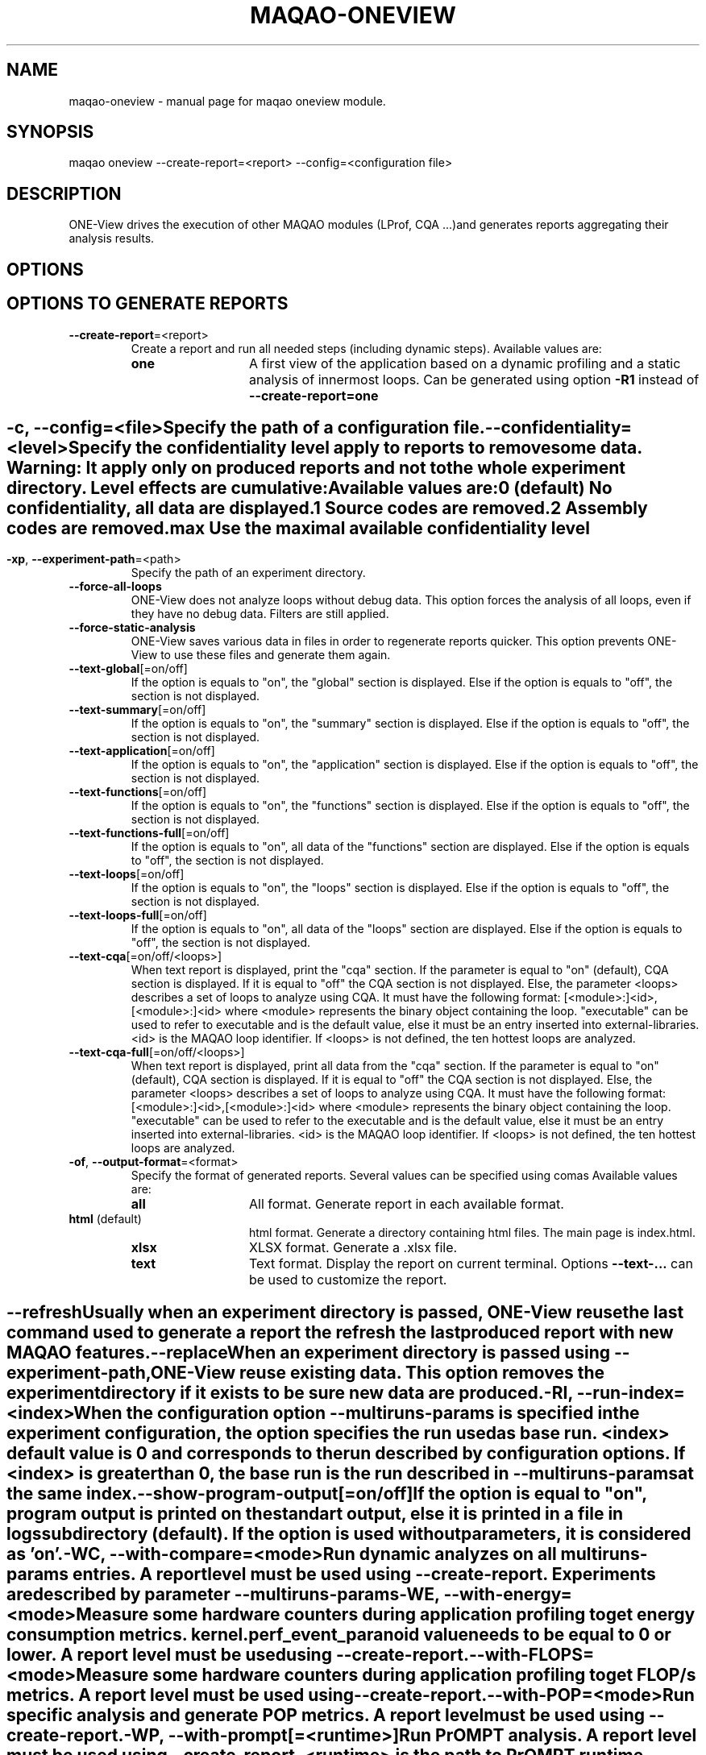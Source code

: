 .\" File generated using by MAQAO.
.TH MAQAO-ONEVIEW "1" "2025/01/21" "MAQAO-ONEVIEW 2.21.1" "User Commands"
.SH NAME
maqao-oneview \- manual page for maqao oneview module.
.SH SYNOPSIS
maqao oneview --create-report=<report> --config=<configuration file>
.SH DESCRIPTION
ONE-View drives the execution of other MAQAO modules (LProf, CQA ...)and generates reports aggregating their analysis results.
.SH OPTIONS
.SH "    OPTIONS TO GENERATE REPORTS"
.TP
\fB\-\-create-report\fR\=<report>
Create a report and run all needed steps (including dynamic steps).  Available values are: 
.TP 20 
\fB       one\fR 
A first view of the application based on a dynamic profiling and a  static analysis of innermost loops. Can be generated using option \fB-R1\fR instead of \fB--create-report=one\fR
.
.SH ""
.TP
\fB\-c\fR, \fB\-\-config\fR\=<file>
Specify the path of a configuration file.
.TP
\fB\-\-confidentiality\fR\=<level>
Specify the confidentiality level apply to reports to remove some data. Warning: It apply only on produced reports and not to the whole experiment directory. Level effects are cumulative: Available values are: 
.TP 20 
\fB       0\fR  (default)
No confidentiality, all data are displayed.
.TP 20 
\fB       1\fR 
Source codes are removed.
.TP 20 
\fB       2\fR 
Assembly codes are removed.
.TP 20 
\fB       max\fR 
Use the maximal available confidentiality level
.
.SH ""
.TP
\fB\-xp\fR, \fB\-\-experiment-path\fR\=<path>
Specify the path of an experiment directory.
.TP
\fB\-\-force-all-loops\fR
ONE-View does not analyze loops without debug data. This option forces the analysis of all loops, even if they have no debug data. Filters are still applied.
.TP
\fB\-\-force-static-analysis\fR
ONE-View saves various data in files in order to regenerate reports quicker. This option prevents ONE-View to use these files and generate them again.
.TP
\fB\-\-text-global\fR[\=on/off]
If the option is equals to "on", the "global" section is displayed. Else if the option is equals to "off", the section is not displayed.
.TP
\fB\-\-text-summary\fR[\=on/off]
If the option is equals to "on", the "summary" section is displayed. Else if the option is equals to "off", the section is not displayed.
.TP
\fB\-\-text-application\fR[\=on/off]
If the option is equals to "on", the "application" section is displayed. Else if the option is equals to "off", the section is not displayed.
.TP
\fB\-\-text-functions\fR[\=on/off]
If the option is equals to "on", the "functions" section is displayed. Else if the option is equals to "off", the section is not displayed.
.TP
\fB\-\-text-functions-full\fR[\=on/off]
If the option is equals to "on", all data of the "functions" section are displayed. Else if the option is equals to "off", the section is not displayed.
.TP
\fB\-\-text-loops\fR[\=on/off]
If the option is equals to "on", the "loops" section is displayed. Else if the option is equals to "off", the section is not displayed.
.TP
\fB\-\-text-loops-full\fR[\=on/off]
If the option is equals to "on", all data of the "loops" section are displayed. Else if the option is equals to "off", the section is not displayed.
.TP
\fB\-\-text-cqa\fR[\=on/off/<loops>]
When text report is displayed, print the "cqa" section. If the parameter  is equal to "on" (default), CQA section is displayed. If it is equal to "off" the CQA section is not displayed. Else, the parameter <loops> describes a set of loops to analyze using CQA. It must have the following format: [<module>:]<id>,[<module>:]<id> where <module> represents the binary object containing the loop. "executable" can be used to refer to executable and is the default value, else it must be an entry inserted into external-libraries. <id> is the MAQAO loop identifier. If <loops> is not defined, the ten hottest loops are analyzed.
.TP
\fB\-\-text-cqa-full\fR[\=on/off/<loops>]
When text report is displayed, print all data from the "cqa" section. If the parameter  is equal to "on" (default), CQA section is displayed. If it is equal to "off" the CQA section is not displayed. Else, the parameter <loops> describes a set of loops to analyze using CQA. It must have the following format: [<module>:]<id>,[<module>:]<id> where <module> represents the binary object containing the loop. "executable" can be used to refer to the executable and is the default value, else it must be an entry inserted into external-libraries. <id> is the MAQAO loop identifier. If <loops> is not defined, the ten hottest loops are analyzed.
.TP
\fB\-of\fR, \fB\-\-output-format\fR\=<format>
Specify the format of generated reports. Several values can be specified using comas Available values are: 
.TP 20 
\fB       all\fR 
All format. Generate report in each available format.
.TP 20 
\fB       html\fR  (default)
html format. Generate a directory containing html files. The main page is index.html.
.TP 20 
\fB       xlsx\fR 
XLSX format. Generate a .xlsx file.
.TP 20 
\fB       text\fR 
Text format. Display the report on current terminal. Options \fB--text-...\fR can be used to customize the report.
.
.SH ""
.TP
\fB\-\-refresh\fR
Usually when an experiment directory is passed, ONE-View reuse the last command used to generate a report the refresh the last produced report with new MAQAO features.
.TP
\fB\-\-replace\fR
When an experiment directory is passed using \fB--experiment-path\fR, ONE-View reuse existing data. This option removes the experiment directory if it exists to be sure new data are produced.
.TP
\fB\-RI\fR, \fB\-\-run-index\fR\=<index>
When the configuration option \fB--multiruns-params\fR is specified in the experiment configuration, the option specifies the run used as base run. <index> default value is 0 and corresponds to the run described by configuration options. If <index> is greater than 0, the base run is the run described in \fB--multiruns-params\fR at the same index. 
.TP
\fB\-\-show-program-output\fR[\=on/off]
If the option is equal to "on", program output is printed on the standart output, else it is printed in a file in logs subdirectory (default). If the option is used without parameters, it is considered as 'on'.
.TP
\fB\-WC\fR, \fB\-\-with-compare\fR\=<mode>
Run dynamic analyzes on all \fBmultiruns-params\fR entries. A report level must be used using \fB--create-report\fR. Experiments are described by parameter \fB--multiruns-params\fR 
.TP
\fB\-WE\fR, \fB\-\-with-energy\fR\=<mode>
Measure some hardware counters during application profiling to get energy consumption metrics. kernel.perf_event_paranoid value needs to be equal to 0 or lower. A report level must be used using \fB--create-report\fR. 
.TP
\fB\-\-with-FLOPS\fR\=<mode>
Measure some hardware counters during application profiling to get FLOP/s metrics. A report level must be used using \fB--create-report\fR. 
.TP
\fB\-\-with-POP\fR\=<mode>
Run specific analysis and generate POP metrics. A report level must be used using \fB--create-report\fR. 
.TP
\fB\-WP\fR, \fB\-\-with-prompt\fR[\=<runtime>]
Run PrOMPT analysis. A report level must be used using \fB--create-report\fR. <runtime> is the path to PrOMPT runtime library that must be used for the analysis. If <runtime> is empty, the PrOMPT runtime library libprompt_icc.so is searched in LD_LIBRARY_PATH.
.TP
\fB\-WR\fR, \fB\-\-with-RAM\fR\=<mode>
Measure some hardware counters during application profiling to memory traffic at RAM level. kernel.perf_event_paranoid value needs to be equal to 0 or lower. A report level must be used using \fB--create-report\fR. 
.TP
\fB\-WS\fR, \fB\-\-with-scalability\fR[\=<mode>]
Run the scalability analysis. A report level must be used using \fB--create-report\fR. Experiments are described by parameter \fB--multiruns-params\fR. Available values are: 
.TP 20 
\fB       strong\fR 
Run the scalability analysis. Efficiency formula is Eff = Time (<ref>) / (Time (<run>) * nb_threads) with <ref> the run with parameters described in the configuration file and <run> a run described by the parameter multiruns-params. If no value is given to the option, it is the used behaviour.
.TP 20 
\fB       weak\fR 
Run the scalability analysis but use a different formula for efficiency: Eff = Time (<ref>) / Time (<run>) with <ref> the run with parameters described in the configuration file and <run> a run described by the parameter multiruns-params.
.
.SH ""
.TP
\fB\-WT\fR, \fB\-\-with-topology\fR\=<mode>
Run topology analyzes using the tool lstopo-no-graphics. Default behaviour is \fB--with-topology=on\fR. To disable topology analysis, use \fB--with-topology=off\fR. A report level must be used using \fB--create-report\fR.
.SH "    CONFIGURATION OPTIONS"
.TP
\fB\-\-base-run-name\fR\=<name>
When \fB--with-scalability\fR or \fB--with-compare\fR is used, specify the name of the run described by experiment configuration, similar to the name option in \fB--multiruns-params\fR entries
.TP
\fB\-\-batch-command\fR\=<cmd>
Specify how to submit a job to the job scheduler. The script must be replaced by <batch_script> Example: sbatch <batch_script>
.TP
\fB\-\-batch-script\fR\=<script>
Specify the job scheduler script <script> to use. It must be a specific version where some values must be replaced by substrings and the corresponding options must be used:   * the application executable and its arguments must be replaced by <run_command>   * the number of processes to use must be replaced by <number_processes>   * the number of nodes to use must be replaced by <number_nodes>   * the number of processes per nodes to use must be replaced by <number_processes_per_node> Other user defined variables can be replaced if they are defined in the \fB--script-variables\fR table. User defined variables must be defined between <> symboles.
.TP
\fB\-\-comments\fR\=string
Specify a comment that is displayed in the HTML report. It must be formatted as HTML code  (so HTML special characters must be escaped or they will be interpreted as HTML code).
.TP
\fB\-\-cqa-params\fR\=<table>
Specify additional parameters passed to CQA. It must be a string representing a Lua table where each entry is a CQA option.
.TP
\fB\-\-custom-categories\fR\=<table>
Specify custom categories to analyze using LPROF results. The default value is to have one category for each entry in \fB--external-libraries\fR. If the table is filled by the user, only categories specified in the table are analyzed. Custom categories are represented by a Lua table where each entry is a custom category. A custom category is described in a subtable with following fields:   * type - "library" (the custom category is a single library), "all-external-libraries" (shortcut to get            one category for each entry in external-libraries as done by default), "library_group" to            accumulate several libraries into a single category   * value - "<library name>" when type is "library", nil when type is "all-external-libraries",            {"lib1.so", "lib2.so"} when type is "library_group"   * name - Used only when type is "library_group", specify the name of the group Example: "{{type = "library", value = "lib1.so"}, {type = "all-external-libraries"}}" Example: "{{type = "library_group", value = {"lib1.so", "lib2.so"}, name = "my_libs"}}" /!\ Warning /!\ If a single library is used in several library groups, some errors will appear in reports
.TP
\fB\-\-dataset\fR\=<dir>
Specify the path to a directory <dir> containing the application dataset. The directory is copied / linked into the experiment directory, according to \fB--dataset-handler\fR value.
.TP
\fB\-\-dataset-handler\fR\=<handler>
When dataset is used, specify how the dataset directory is handled. Available values are: 
.TP 20 
\fB       link\fR  (default)
A link is created from the experiment directory to the specified dataset directory
.TP 20 
\fB       copy\fR 
The specified dataset directory is fully copied into the dataset directory
.
.SH ""
.TP
\fB\-\-environment-variables\fR\=<table>
Specify some environment variables to set before running the application. <table> contains one subtable per environment variable with fields:  * name  - Name of the environment variable.  * value - Value of the environment variable. An alternative syntaxe to declare environment variables is available with \fB--envv_<...>\fR options
.TP
\fB\-\-envv_<VAR>\fR\=<value>
Specify a single environment variable to set before running the application. The environment variable name is <VAR> and its value is <value> For example, \fB--envv_OMP_NUM_THREADS=8\fR can be used to set the environment variable OMP_NUM_THREADS with value 8.
.TP
\fB\-\-excluded-areas\fR\=<table>
Specify areas (loops or blocks) to not analyze. It must be a string representing a Lua table describing a list of areas to ignore using following fields:   * type - "loop" or "block", the type of area to ignore;   * id - a number representing the MAQAO identifier of the area to ignore;   * module - a string representing the binary object containing the area. "executable" if the area   is in the executable or the name of an object listed in \fB--external-libraries\fR. Example: "{{type = "loop", id = 5, module = "executable"},{type = "loop", id = 10, module = "lib1.so"}} 
.TP
\fB\-\-executable\fR\=<exe>
Specify the application <exe> to analyze.
.TP
\fB\-\-external-libraries\fR\=<table>
Specify dynamic libraries to analyze as a coma separated list of library names. Example: "lib1.so,lib2.so"
.TP
\fB\-\-experiment-name\fR\=<name>
Specify a string copied in report summary that can be used to easily distinguish various reports.
.TP
\fB\-\-filter\fR\=<table>
Specify a filter used to select which loops are dynamically analyzed. It must be a string representing a Lua table describing the filter using two fields:   * type - "number" to give a number of loops to analyze, "coverage" to analyze all loops     which coverage is greater than a given value, "cumulated_coverage" to select the hottest loops     which cumulated coverage is greater or equal to the input threshold coverage value, "all"     to analyze all loops (default)   * value - the number associated to type   * nvprof / ndecan - associated with a \fBtype\fR set to "number", it replaces \fBvalue\fR     to specify a different value for VPROF and DECAN. Default value in {type="number", value = 10} which dynamically analyze the then hottest loops.
.TP
\fB\-\-included-areas\fR\=<table>
Specify areas (loops or blocks) to analyze even if it doesn't match the filter. It must be a string representing a Lua table describing a list of areas to include using following fields:   * type - "loop" or "block", the type of area to include;   * id - a number representing the MAQAO identifier of the area to include;   * module - a string representing the binary object containing the area. "executable" if the area   is in the executable or the name of an object listed in \fB--external-libraries\fR. Example: "{{type = "loop", id = 5, module = "executable"},{type = "loop", id = 10, module = "lib1.so"}} 
.TP
\fB\-\-keep-executable-location\fR\=<boolean>
Specify if the executable should move in the experiment directory or stay only on local system. Default behevior is to copy the executable in the experiment directory (\fB--keep-executable-location=false\fR). If set to true, the executable will stay at its location
.TP
\fB\-\-lprof-params\fR\=<opts>
Specify additional parameters passed to LPROF.
.TP
\fB\-\-lprof-post-process-params\fR\=<table>
Specify additional parameters passed to LPROF for its post processing phase. It must be a string representing a Lua table where each entry is a LPROF option.
.TP
\fB\-\-maximal-path-number\fR\=<nb>
Maximal number of paths a loop can have to be analyzed.
.TP
\fB\-\-mpi-command\fR\=<cmd>
Specify how the MPI runtime must be run. Some values must be replaced by substrings  and the corresponding option must be used:   * the number of processes must be replaced by <number_processes>. Example: "mpirun -n <number_processes>"
.TP
\fB\-\-multiruns-params\fR\=<table>
Specify variants of the base experiment to analyze. Variants are analyzed when some \fB--with-<...>\fR options are used. <table> contains one subtable per experiment with fields:  * number_processes - Number of processes to use.  * number_nodes - Number of nodes to use.  * number_processes_per_node - Number of processes per node to use.  * run_command - Command to use with its parameters. Use same format than \fB--run-command\fR option.  * mpi_command - Command to use to run MPI. Use same format than \fB--mpi-command\fR option.  * dataset - Path to a specific directory. Use same format than \fB--dataset\fR option.  * run_directory - Path to a directory from where to run the application. Use same format than \fB--run-directory\fR option.  * script_variables - A table with user defined variables. Use the same format than \fB--script-variables\fR option.  * environment_variables - A table with user defined environment variables. Use the same format than                            \fB--environment-variables\fR option or the \fB--envv_<VAR>\fR syntax.                            If an environment variable set in the base run must be unset,                            use the entry {name = <ENV VAR NAME>, value = nil} or the shorcut field \fB--unset_envv\fR (see below)  * unset_envv - Shortcut to unset some environment variables defined by base run. The value can be a string with the name                 of a single environment variable to unset, or a table filled with several environment variables names  * profile_start - A table describing when the profiling should start.  * name - Name of the run that will be used in reports.  * comments - A comment displayed in the HTML report, formated as HTML code.
.TP
\fB\-\-number-nodes\fR\=<nb>
Specify the number of nodes <nb> to use to run the application. The value must  be refered as <number_nodes> in option \fB--mpi-command\fR and in the batch script fs used.
.TP
\fB\-\-number-processes\fR\=<nb>
Specify the number of processes <nb> to use to run the application. The value must  be refered as <number_processes> in option \fB--mpi-command\fR and in the batch script if used.
.TP
\fB\-\-number-processes-per-node\fR\=<nb>
Specify the number of processes per node <nb> to use to run the application. The value must  be refered as <number_processes_per_node> in option \fB--mpi-command\fR and in the batch script if used.
.TP
\fB\-\-object-coverage-threshold\fR\=<nb>
Specify a threshold to apply to objects coverages (loops and functions) to include them in static analysis. All objects whose coverage is lower than the given value <nb> will not be statically and dynamically analyzed. The threshold is apply before applying the \fB--filter\fR parameter.
.TP
\fB\-\-optimizer-loop-count\fR\=<nb>
Specify how many loops must be analyzed in the Optimizer section of the Summary report.
.TP
\fB\-\-pinning-command\fR\=<cmd>
Specify parameters used to pin the process. If used, <cmd> will be appending before the call to MAQAO.
.TP
\fB\-\-profile-start\fR\=<table>
Specify when the profiling of the application must start. It must be a string representing a Lua table describing the filter using two fields:   * unit - "none" to start the profiling at the application start, "s" to wait a number of seconds   before starting the profiling, "p" to wait a percentage of the application time before starting   the profiling, "probe" to use LPROF probes inserted in the source code to start / pause the profiling   (help about LPROF probes is available with command \fBmaqao oneview --help-guided-profile\fR).   * value - the number associated to unit.
.TP
\fB\-\-qplot-path\fR\=<dir>
Specify the path of QPlot directory containing the file parse.js. Qplot is run with the command \fBnodejs <dir>/parse.js <oneview-report.xlsx>\fR.
.TP
\fB\-\-run-command\fR\=<cmd>
Specify how the application must be run. The application must be replaced by  the substring <executable>. Example: "<executable> --opt=val -a 2"
.TP
\fB\-\-run-directory\fR\=<dir>
Specify the directory where the application must be run. The dataset directory must be refered as <dataset>. It is needed when the application must be run in a specific subdirectory located in the dataset directory. Example: "<dataset>/Run"
.TP
\fB\-\-script-variables\fR\=<table>
Specify custom variables replaced in \fB--batch-script\fR file. Each entry has for key the variable name and for value a string or a number that will replace the tag (<key>) in the script file.
.TP
\fB\-\-scalability-reference\fR\=<value>
Specify which run will be used as reference when scalability reports are generated. If two entries match the filter, the first one described is used as references (main entry, then the entry with the lowest index in \fB--multiruns-params\fR table).  Available values are: 
.TP 20 
\fB       main\fR  (default)
Uses the run specified by main parameters (and not in \fB--multiruns-params\fR) as reference
.TP 20 
\fB       lowest-time\fR 
Uses the shortest run in time as reference
.TP 20 
\fB       highest-time\fR 
Uses the longest run in time as reference
.TP 20 
\fB       lowest-threads\fR 
Uses the run with the lowest number of threads analyzed using LPROF as reference
.TP 20 
\fB       highest-threads\fR 
Uses the run with the highest number of threads analyzed using LPROF as reference
.TP 20 
\fB       lowest-efficiency\fR 
Uses the run with the worst efficiency as reference
.TP 20 
\fB       highest-efficiency\fR 
Uses the run with the better efficiency as reference
.TP 20 
\fB       <number>\fR 
Uses the entry at index <number> in the multiruns-param table as reference.
.
.SH ""
.TP
\fB\-\-source-code-location\fR\=<dir>
Specify the directory <dir> containing the source code. It is necessary if the source code is not located in the directory specified in debug data. <dir> last subdirectory must be present into the source location string extracted from debug data in order to replace the given <dir> string into the original source location
.TP
\fB\-\-thread-filter-threshold\fR\=<nb> <unit>
Specify a threshold to apply to threads to consider them as valid threads and use them in reports. Value is a string composed of a number and an unit: s for seconds and % for percentage of the total walltime (default unit). For example "5s" or "20%". Some runtimes create additional threads to handle specific tasks but that leads to wrong parallel reports.
.SH "    REPORT COMPARISON OPTIONS"
.TP
\fB\-CR\fR, \fB\-\-compare-reports\fR
Create a new HTML report that compare existing reports already produced. The new report nam can be specified using option \fB--experiment-path\fR. Remark: Functions matching between runs is based on executable names and function names, so to compare similar executables, their names must be the same.
.TP
\fB\-\-inputs\fR\=<list>
A list of reports to compare. <list> can be either a set of experiment directories paths separated by a comma or a table describing reports to compare with additional options. Each entry in the table represents a report  and can have following options:  * xp    - (Mandatory) A string representing the path to the report  * name  - A string representing the name used to represent the report during the comparison  * index - A number used if the report contains several runs due to the use of \fB--multiruns_params\fR to specify            which run must be used. Default value is 0 (base run) To simplify the usage of the table syntax, the option inputs=<table> can be declared in a configuration file loaded using option -c / --config
.TP
\fB\-\-include-detailed\fR
Embed single run reports into the produced HTML directory.
.TP
\fB\-\-include-xlsx\fR
Generate and embed the corresponding XLSX report into the produced HTML directory.
.TP
\fB\-indir\fR, \fB\-\-input-dir\fR\=<path>
Specify a directory to scan to automatically detect ONE-View experiment directories. It can be used to specify  inputs instead of using \fB--inputs\fR
.SH "    STABILITY ANALYSIS OPTIONS"
.TP
\fB\-\-analyze-stability\fR\=<report>
Create a stability report that repeat all dynamic steps to analyze the application stability. The number of repetitions can be setup using option \fB--repetitions\fR. Experiment configuration uses all usual ONE-View options such as when \fB--create-report\fR is used. Available values are: 
.TP 20 
\fB       one\fR 
A first view of the application based on a dynamic profiling and a static analysis of innermost loops. Can be generated using option \fB-S1\fR instead of \fB--analyze-stability=one\fR
.
.SH ""
.TP
\fB\-\-delay\fR\=<time>
Define a delay (in seconds) between two runs. Default is 0
.TP
\fB\-rep\fR, \fB\-\-repetitions\fR\=<nb>
Define how many repetitions must be done for dynamic steps in stability analysis. Default is 31.
.TP
\fB\-\-ranges-count\fR\=<nb>
Define how many ranges are used during statistics computation. Default is 20
.TP
\fB\-\-outliers-count\fR\=<nb>
Define how many outliers runs must be removed during statistics computation. Default is 0
.SH "    STATISTICS ANALYSIS OPTIONS"
.TP
\fB\-CS\fR, \fB\-\-compute-statistics\fR
Create a statistics report that aggregate several Optimizer analysis (from Summary reports).
.TP
\fB\-\-inputs\fR\=<list>
A list of reports to use to compute statistics. <list> can be either a set of experiment directories paths separated by a comma or a table describing reports to compare with additional options. Each entry in the table represents a report  and can have following options:  * xp    - (Mandatory) A string representing the path to the report  * name  - A string representing the name used to represent the report during the comparison  * index - A number used if the report contains several runs due to the use of \fB--multiruns_params\fR to specify            which run must be used. Default value is 0 (base run) To simplify the usage of the table syntax, the option inputs=<table> can be declared in a configuration file loaded using option -c / --config
.TP
\fB\-indir\fR, \fB\-\-input-dir\fR\=<path>
Specify a directory to scan to automatically detect ONE-View experiment directories. It can be used to specify  inputs instead of using \fB--inputs\fR
.SH "    OTHER ONEVIEW OPTIONS"
.TP
\fB\-\-create-config\fR\=<file>
Create an empty template of configuration file. If <file> is not specified, a file called config.json is created in the current directory.
.TP
\fB\-\-create-config-template\fR[\=<case>]
Create a template of configuration file with the smallest set of options for a given situation. If <case> is nil, all templates are generated.  Available values are: 
.TP 20 
\fB       seq\fR 
Template for a sequential application
.TP 20 
\fB       lib\fR 
Template for a sequential application and some shared libraries
.TP 20 
\fB       mpi\fR 
Template for a parallel application that uses MPI
.TP 20 
\fB       omp\fR 
Template for a parallel application that uses OpenMP
.TP 20 
\fB       scalability\fR 
Template for a parallel application that uses both MPI and OpenMP and how to analyze its stability
.TP 20 
\fB       script\fR 
Template for a sequential application that is run through a script, such as bash, SLURM ...
.
.SH ""
.TP
\fB\-\-create-custom-report\fR\=<name>
Create an empty template of custom report file located in $HOME/.maqao/OV_reports. The file is called <name>.json and describes a custom report as a JSON file. It can be updated to adapt the report to your needs.
.TP
\fB\-\-list-reports\fR
List all available report names (built-in and custom)
.TP
\fB\-\-help-guided-profile\fR
Show help about how to use probes to trigger / stop profiling at source level.
.TP
\fB\-\-exit-after-profiling\fR
Exit right after profiling (ie. before VPROF/DECAN or functions/loops analysis). Allow to resume on another machine, with large-enough RAM quota, preventing executable/libraries disassembling (inside VPROF/DECAN and functions/loops analysis) from being killed. Resume without "--exit-after-profiling --config=<configuration file>" but with "-xp=<experiment directory>".
.SH "    MAN PAGE"
.TP
\fB\-\-generate-man\fR
Generate the man page of the module based on the module help in the current directory. The generated file is called maqao-<module>.1. Once the man page is generated, the program exits.
.TP
\fB\-\-generate-man-all\fR
Generate man pages for all modules available based on each module help in the current directory. Each generated file is called maqao-<module>.1. Once the man pages are generated, the program exits.
.TP
\fB\-\-output\fR\=<path>
Specify the path where the man page is generated.
.TP
\fB\-\-generate-wiki\fR
Generate the wiki page of the module based on the module help on the standard output. Once the man page is generated, the program exits.
.SH "    OPTIONAL FLAGS COMMON TO ALL MODULES"
.TP
\fB\-\-arch\fR\=<architecture>
Select the architecture used for analysis. Available values are: 
aarch64.

.TP
\fB\-\-disable-debug\fR
Disable debug data loading. WARNING, this option may alter the tool's accuracy.
.TP
\fB\-\-compiler\fR\=<compiler>
Select the compiler used to create the binary. Available values are: 
GNU, Intel.

.TP
\fB\-\-language\fR\=<language>
Select the source language. Available values are: 
c, c++, fortran.

.TP
\fB\-\-lcore-flow-all\fR
Analyze all instructions returned by MADRAS. Default behaviour is to analyze instructions from sections .text, .init, .fini and .madras.code. 
.TP
\fB\-\-uarch\fR\=<uarch>
Select the micro architecture used for analysis. Available values are: 
.TP 20 
\fB       For aarch64 architecture:\fR 
ARM_CORTEX_A34 (), ARM_CORTEX_A35 (), ARM_CORTEX_A510 (), ARM_CORTEX_A53 (), ARM_CORTEX_A55 (),             ARM_CORTEX_A57 (), ARM_CORTEX_A65 (), ARM_CORTEX_A65AE (), ARM_CORTEX_A710 (), ARM_CORTEX_A715 (),             ARM_CORTEX_A72 (), ARM_CORTEX_A73 (), ARM_CORTEX_A75 (), ARM_CORTEX_A76 (), ARM_CORTEX_A76AE (),             ARM_CORTEX_A77 (), ARM_CORTEX_A78 (), ARM_CORTEX_A78AE (), ARM_CORTEX_X1 (), ARM_CORTEX_X2 (),             ARM_CORTEX_X3 (), ARM_NEOVERSE_E1 (), ARM_NEOVERSE_N1 (), ARM_NEOVERSE_N2 (), ARM_NEOVERSE_V1 (),             ARM_NEOVERSE_V2 (), CAVIUM_THUNDERX (), CAVIUM_THUNDERX2 (), FUJITSU_A64FX ()
.
.SH ""
.TP
\fB\-\-proc\fR\=<proc>
Select the processor model used for analysis. maqao --list-procs to display supported processors
.TP
\fB\-ifr\fR, \fB\-\-interleaved-functions-recognition\fR\=<mode>
Select the mode of interleaved functions recognition. Available values are: 
.TP 20 
\fB       off\fR 
Functions are not extracted from connected components.
.TP 20 
\fB       debug_based\fR  (default)
Functions are extracted from connected components matching with debug data.
.TP 20 
\fB       all\fR 
All connected components are extracted into new functions whether they correspond to the debug information or not.
.
.SH ""
.TP
\fB\-dbg\fR, \fB\-\-debug\fR[\=<level>]
Enable debug messages. <level> can be used to specify the level of debug messages to display. Available values are: 
0, 1 (default).

.TP
\fB\-\-\fR
Specify binary parameters for dynamic analysis. Next options are ignored by MAQAO.
.TP
\fB\-h\fR, \fB\-\-help\fR
Print the current help.
.TP
\fB\-v\fR, \fB\-\-version\fR
Print the current version.
.SH EXAMPLES
.TP
maqao oneview --create-config 
Create a configuration file template called config.json in current directory. This file should be filed using experiment parameters. 
.TP
maqao oneview --create-report=<format> --config=<config.json> [--experiment-path=<dir>]
Generate the experiment directory and reports. The application will be run at least once so the environment must be set before. To check if the environment is set, just check if your application can be ran and if MAQAO runtimes libraries are in LD_LIBRARY path (libdecanrt.so and libprof.so). <config.json> is a filled  configuration file based on the template created with \fB--create-config\fR. If <dir> is specified, it will be used as experiment directory name. If the directory already exists, all files created to generate the new report will be located into this directory. Reports are created into the subdirectory RESULTS/ . 
.TP
maqao oneview --create-report=one -c=./config.json -xp=./exp_oneview
Generate the experiment directory ./exp_oneview then create the report ONE in .html format located in ./exp_oneview/RESULTS/ . 
.TP
maqao oneview -R1 --output-format=all --executable=./my_app --dataset=./data
Generate the experiment directory and reports ONE (\fB-R1\fR) in all available format (\fB--output-format=all\fR) using the executable ./my_app (\fB--executable=./my_app\fR) and the dataset directory ./data (\fB--dataset=./data\fR). 
.TP
maqao oneview -R1 -WS -xp=exp_OV1 -- ./my_app -s 30
Generate report one (\fB-R1\fR) with scalability analysis (\fB-WS\fR) for an application called 'my_app' that is run using command "./my_app -s 30" in a directory called "exp_OV1" (\fB-xp=exp_OV1\fR). Warning ! Using the pattern '\fB-- <executable> [<opts> ...]\fR' is not compatible with command prefixes such as 'mpirun ...' or 'ENV_VAR=...' that must be specified using proper options. 
.TP
maqao oneview -R1 --mpi_command="mpirun -n 2" --envv_OMP_NUM_THREADS="8" -- ./my_app input.dat
Generate report one (\fB-R1\fR) for an application called 'my_app' that uses 2 MPI processes  (\fB--mpi_command="mpirun -n 2"\fR) and 8 OpenMP threads (\fB--envv_OMP_NUM_THREADS="8"\fR). The final command run by ONE-View is \fBOMP_NUM_THREADS=8 mpirun -n 2 ./my_app input.dat\fR 
.SH AUTHOR
Written by The MAQAO team.
.SH "REPORTING BUGS"
Report bugs to <contact@maqao.org>.
.SH COPYRIGHT
MAQAO (C), 2004 - 2025 Universite de Versailles Saint-Quentin-en-Yvelines (UVSQ), 
is distributed under the GNU Lesser General Public License (GNU LGPL). MAQAO is 
free software; you can use it under the terms of the GNU Lesser General 
Public License as published by the Free Software Foundation; either version 2.1 
of the License, or (at your option) any later version. This software is distributed 
in the hope that it will be useful, but WITHOUT ANY WARRANTY; without even the 
implied warranty of MERCHANTABILITY or FITNESS FOR A PARTICULAR PURPOSE. See the 
GNU Lesser General Public License for more details.

The full legal text of the GNU Lesser General Public License (GNU LGPL) is available
at http://www.gnu.org/licenses/old-licenses/lgpl-2.1.html.
.SH "SEE ALSO"
maqao(1), maqao-madras(1), maqao-analyze(1), maqao-cqa(1), maqao-disass(1), maqao-lprof(1), maqao-otter(1)
